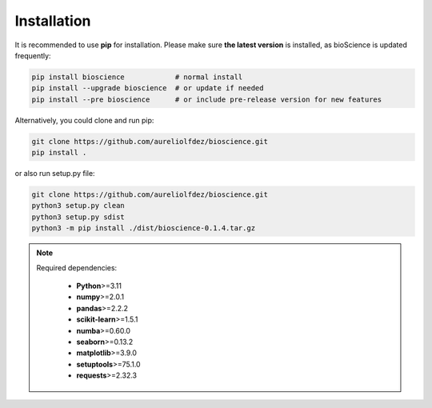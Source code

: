 Installation
============

It is recommended to use **pip** for installation. Please make sure **the latest version** is installed, as bioScience is updated frequently:

.. code-block:: bash

   pip install bioscience            # normal install
   pip install --upgrade bioscience  # or update if needed
   pip install --pre bioscience      # or include pre-release version for new features

Alternatively, you could clone and run pip:

.. code-block:: bash

   git clone https://github.com/aureliolfdez/bioscience.git
   pip install .

or also run setup.py file:

.. code-block:: bash
   
   git clone https://github.com/aureliolfdez/bioscience.git
   python3 setup.py clean
   python3 setup.py sdist
   python3 -m pip install ./dist/bioscience-0.1.4.tar.gz

.. note::
   Required dependencies:
    
    * **Python**>=3.11
    * **numpy**>=2.0.1
    * **pandas**>=2.2.2
    * **scikit-learn**>=1.5.1
    * **numba**>=0.60.0
    * **seaborn**>=0.13.2
    * **matplotlib**>=3.9.0
    * **setuptools**>=75.1.0
    * **requests**>=2.32.3

